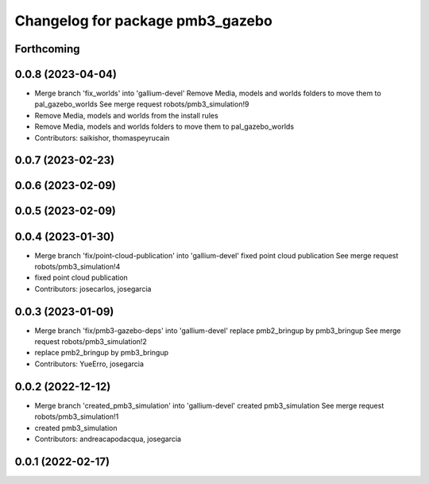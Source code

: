 ^^^^^^^^^^^^^^^^^^^^^^^^^^^^^^^^^
Changelog for package pmb3_gazebo
^^^^^^^^^^^^^^^^^^^^^^^^^^^^^^^^^

Forthcoming
-----------

0.0.8 (2023-04-04)
------------------
* Merge branch 'fix_worlds' into 'gallium-devel'
  Remove Media, models and worlds folders to move them to pal_gazebo_worlds
  See merge request robots/pmb3_simulation!9
* Remove Media, models and worlds from the install rules
* Remove Media, models and worlds folders to move them to pal_gazebo_worlds
* Contributors: saikishor, thomaspeyrucain

0.0.7 (2023-02-23)
------------------

0.0.6 (2023-02-09)
------------------

0.0.5 (2023-02-09)
------------------

0.0.4 (2023-01-30)
------------------
* Merge branch 'fix/point-cloud-publication' into 'gallium-devel'
  fixed point cloud publication
  See merge request robots/pmb3_simulation!4
* fixed point cloud publication
* Contributors: josecarlos, josegarcia

0.0.3 (2023-01-09)
------------------
* Merge branch 'fix/pmb3-gazebo-deps' into 'gallium-devel'
  replace pmb2_bringup by pmb3_bringup
  See merge request robots/pmb3_simulation!2
* replace pmb2_bringup by pmb3_bringup
* Contributors: YueErro, josegarcia

0.0.2 (2022-12-12)
------------------
* Merge branch 'created_pmb3_simulation' into 'gallium-devel'
  created pmb3_simulation
  See merge request robots/pmb3_simulation!1
* created pmb3_simulation
* Contributors: andreacapodacqua, josegarcia

0.0.1 (2022-02-17)
------------------
